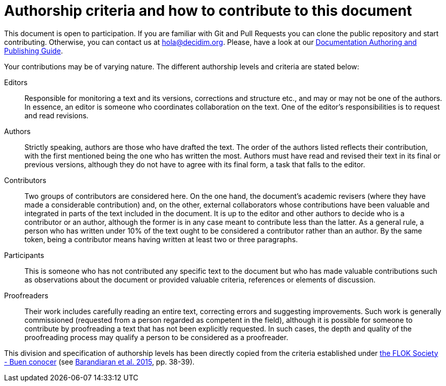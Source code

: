= Authorship criteria and how to contribute to this document

// tag::contents[]

This document is open to participation.
If you are familiar with Git and Pull Requests you can clone
ifdef::_public_repo_url[]
ifeval::["{_public_repo_url}" != ""]
{_public_repo_url}[the public repository]
endif::[]
ifeval::["{_public_repo_url}" == ""]
the public repository
endif::[]
endif::[]
ifndef::_public_repo_url[the public repository]
and start contributing.
Otherwise, you can contact us at hola@decidim.org.
Please, have a look at our https://docs.decidim.org/docs-authoring/en/overview[Documentation Authoring and Publishing Guide].

Your contributions may be of varying nature.
The different authorship levels and criteria are stated below:

Editors ::
Responsible for monitoring a text and its versions, corrections and structure etc., and may or may not be one of the authors.
In essence, an editor is someone who coordinates collaboration on the text.
One of the editor's responsibilities is to request and read revisions.

Authors ::
Strictly speaking, authors are those who have drafted the text.
The order of the authors listed reflects their contribution, with the first mentioned being the one who has written the most.
Authors must have read and revised their text in its final or previous versions, although they do not have to agree with its final form, a task that falls to the editor.

Contributors ::
Two groups of contributors are considered here.
On the one hand, the document's academic revisers (where they have made a considerable contribution) and, on the other, external collaborators whose contributions have been valuable and integrated in parts of the text included in the document.
It is up to the editor and other authors to decide who is a contributor or an author, although the former is in any case meant to contribute less than the latter.
As a general rule, a person who has written under 10% of the text ought to be considered a contributor rather than an author.
By the same token, being a contributor means having written at least two or three paragraphs.

Participants ::
This is someone who has not contributed any specific text to the document but who has made valuable contributions such as observations about the document or provided valuable criteria, references or elements of discussion.

Proofreaders ::
Their work includes carefully reading an entire text, correcting errors and suggesting improvements.
Such work is generally commissioned (requested from a person regarded as competent in the field), although it is possible for someone to contribute by proofreading a text that has not been explicitly requested.
In such cases, the depth and quality of the proofreading process may qualify a person to be considered as a proofreader.

This division and specification of authorship levels has been directly copied from the criteria established under http://floksociety.org/[the FLOK Society - Buen conocer] (see http://book.floksociety.org/ec/[Barandiaran et al. 2015], pp. 38-39).

// end::contents[]
